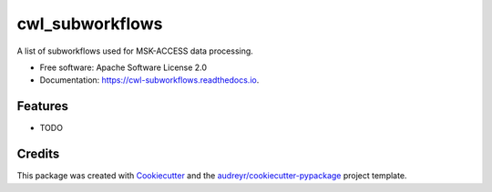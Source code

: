 ================
cwl_subworkflows
================


.. image:: https://img.shields.io/pypi/v/cwl_subworkflows.svg
        :target: https://pypi.python.org/pypi/cwl_subworkflows

.. image:: https://img.shields.io/travis/rhshah/cwl_subworkflows.svg
        :target: https://travis-ci.org/rhshah/cwl_subworkflows

.. image:: https://readthedocs.org/projects/cwl-subworkflows/badge/?version=latest
        :target: https://cwl-subworkflows.readthedocs.io/en/latest/?badge=latest
        :alt: Documentation Status


.. image:: https://pyup.io/repos/github/rhshah/cwl_subworkflows/shield.svg
     :target: https://pyup.io/repos/github/rhshah/cwl_subworkflows/
     :alt: Updates



A list of subworkflows used for MSK-ACCESS data processing.


* Free software: Apache Software License 2.0
* Documentation: https://cwl-subworkflows.readthedocs.io.


Features
--------

* TODO

Credits
-------

This package was created with Cookiecutter_ and the `audreyr/cookiecutter-pypackage`_ project template.

.. _Cookiecutter: https://github.com/audreyr/cookiecutter
.. _`audreyr/cookiecutter-pypackage`: https://github.com/audreyr/cookiecutter-pypackage
